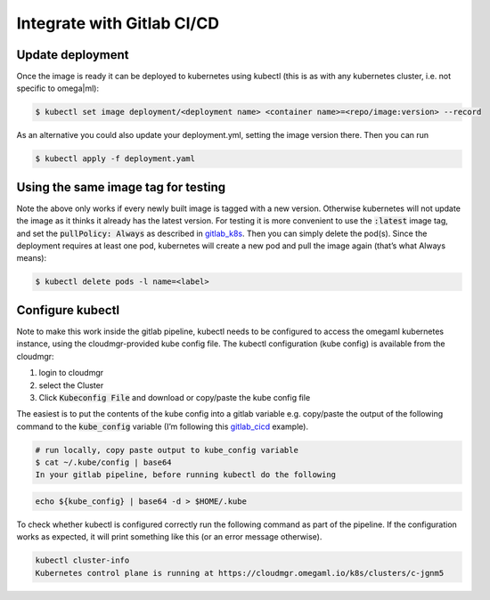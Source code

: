 Integrate with Gitlab CI/CD
===========================

.. _gitlab_cicd: https://about.gitlab.com/blog/2017/09/21/how-to-create-ci-cd-pipeline-with-autodeploy-to-kubernetes-using-gitlab-and-helm/
.. _gitlab_k8s: https://kubernetes.io/docs/concepts/containers/images/#updating-images

Update deployment
-----------------

Once the image is ready it can be deployed to kubernetes using kubectl
(this is as with any kubernetes cluster, i.e. not specific to omega|ml):

.. code:: bash

    $ kubectl set image deployment/<deployment name> <container name>=<repo/image:version> --record

As an alternative you could also update your deployment.yml, setting the
image version there. Then you can run

.. code:: bash

    $ kubectl apply -f deployment.yaml


Using the same image tag for testing
------------------------------------

Note the above only works if every newly built image is tagged with a new version.
Otherwise kubernetes will not update the image as it thinks it already has the latest
version. For testing it is more convenient to use the :code:`:latest` image tag, and set
the :code:`pullPolicy: Always` as described in gitlab_k8s_. Then you can simply delete
the pod(s). Since the deployment requires at least one pod, kubernetes will create
a new pod and pull the image again (that’s what Always means):

.. code:: bash

    $ kubectl delete pods -l name=<label>

Configure kubectl
-----------------

Note to make this work inside the gitlab pipeline, kubectl needs to be configured
to access the omegaml kubernetes instance, using the cloudmgr-provided kube config
file. The kubectl configuration (kube config) is available from the cloudmgr:

1. login to cloudmgr
2. select the Cluster
3. Click :code:`Kubeconfig File` and download or copy/paste the kube config file

The easiest is to put the contents of the kube config into a gitlab variable e.g.
copy/paste the output of the following command to the :code:`kube_config` variable
(I’m following this gitlab_cicd_ example).

.. code:: bash

    # run locally, copy paste output to kube_config variable
    $ cat ~/.kube/config | base64
    In your gitlab pipeline, before running kubectl do the following

.. code:: bash

    echo ${kube_config} | base64 -d > $HOME/.kube

To check whether kubectl is configured correctly run the following command as part of the pipeline. If the configuration works as expected, it will print something like this (or an error message otherwise).

.. code:: bash

    kubectl cluster-info
    Kubernetes control plane is running at https://cloudmgr.omegaml.io/k8s/clusters/c-jgnm5

